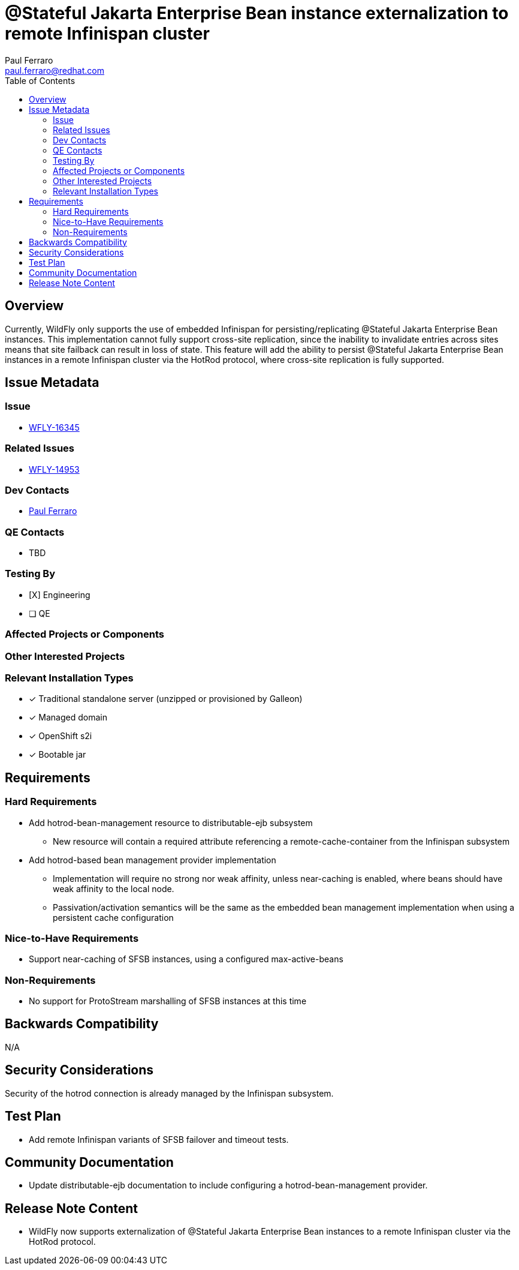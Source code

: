 = @Stateful Jakarta Enterprise Bean instance externalization to remote Infinispan cluster
:author:            Paul Ferraro
:email:             paul.ferraro@redhat.com
:toc:               left
:icons:             font
:idprefix:
:idseparator:       -

== Overview

Currently, WildFly only supports the use of embedded Infinispan for persisting/replicating @Stateful Jakarta Enterprise Bean instances.
This implementation cannot fully support cross-site replication, since the inability to invalidate entries across sites means that site failback can result in loss of state.
This feature will add the ability to persist @Stateful Jakarta Enterprise Bean instances in a remote Infinispan cluster via the HotRod protocol, where cross-site replication is fully supported.

== Issue Metadata

=== Issue

* https://issues.redhat.com/browse/WFLY-16345[WFLY-16345]

=== Related Issues

* https://issues.redhat.com/browse/WFLY-14953[WFLY-14953]

=== Dev Contacts

* mailto:{email}[{author}]

=== QE Contacts

* TBD

=== Testing By
// Put an x in the relevant field to indicate if testing will be done by Engineering or QE. 
// Discuss with QE during the Kickoff state to decide this
* [X] Engineering

* [ ] QE

=== Affected Projects or Components

=== Other Interested Projects

=== Relevant Installation Types
// Remove the x next to the relevant field if the feature in question is not relevant
// to that kind of WildFly installation
* [x] Traditional standalone server (unzipped or provisioned by Galleon)

* [x] Managed domain

* [x] OpenShift s2i

* [x] Bootable jar

== Requirements

=== Hard Requirements

* Add hotrod-bean-management resource to distributable-ejb subsystem
** New resource will contain a required attribute referencing a remote-cache-container from the Infinispan subsystem
* Add hotrod-based bean management provider implementation
** Implementation will require no strong nor weak affinity, unless near-caching is enabled, where beans should have weak affinity to the local node.
** Passivation/activation semantics will be the same as the embedded bean management implementation when using a persistent cache configuration

=== Nice-to-Have Requirements

* Support near-caching of SFSB instances, using a configured max-active-beans

=== Non-Requirements

* No support for ProtoStream marshalling of SFSB instances at this time

== Backwards Compatibility

N/A

== Security Considerations

Security of the hotrod connection is already managed by the Infinispan subsystem.

== Test Plan

* Add remote Infinispan variants of SFSB failover and timeout tests.

== Community Documentation

* Update distributable-ejb documentation to include configuring a hotrod-bean-management provider.

== Release Note Content

* WildFly now supports externalization of @Stateful Jakarta Enterprise Bean instances to a remote Infinispan cluster via the HotRod protocol.
